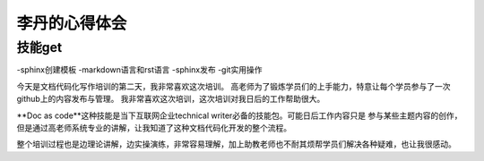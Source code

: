 =========================
李丹的心得体会
=========================


技能get
================
-sphinx创建模板
-markdown语言和rst语言
-sphinx发布
-git实用操作

今天是文档代码化写作培训的第二天，我非常喜欢这次培训。
高老师为了锻炼学员们的上手能力，特意让每个学员参与了一次github上的内容发布与管理。
我非常喜欢这次培训，这次培训对我日后的工作帮助很大。

**Doc as code**这种技能是当下互联网企业technical writer必备的技能包。可能日后工作内容只是
参与某些主题内容的创作，但是通过高老师系统专业的讲解，让我知道了这种文档代码化开发的整个流程。

整个培训过程也是边理论讲解，边实操演练，非常容易理解，加上助教老师也不耐其烦帮学员们解决各种疑难，也让我很感动。

